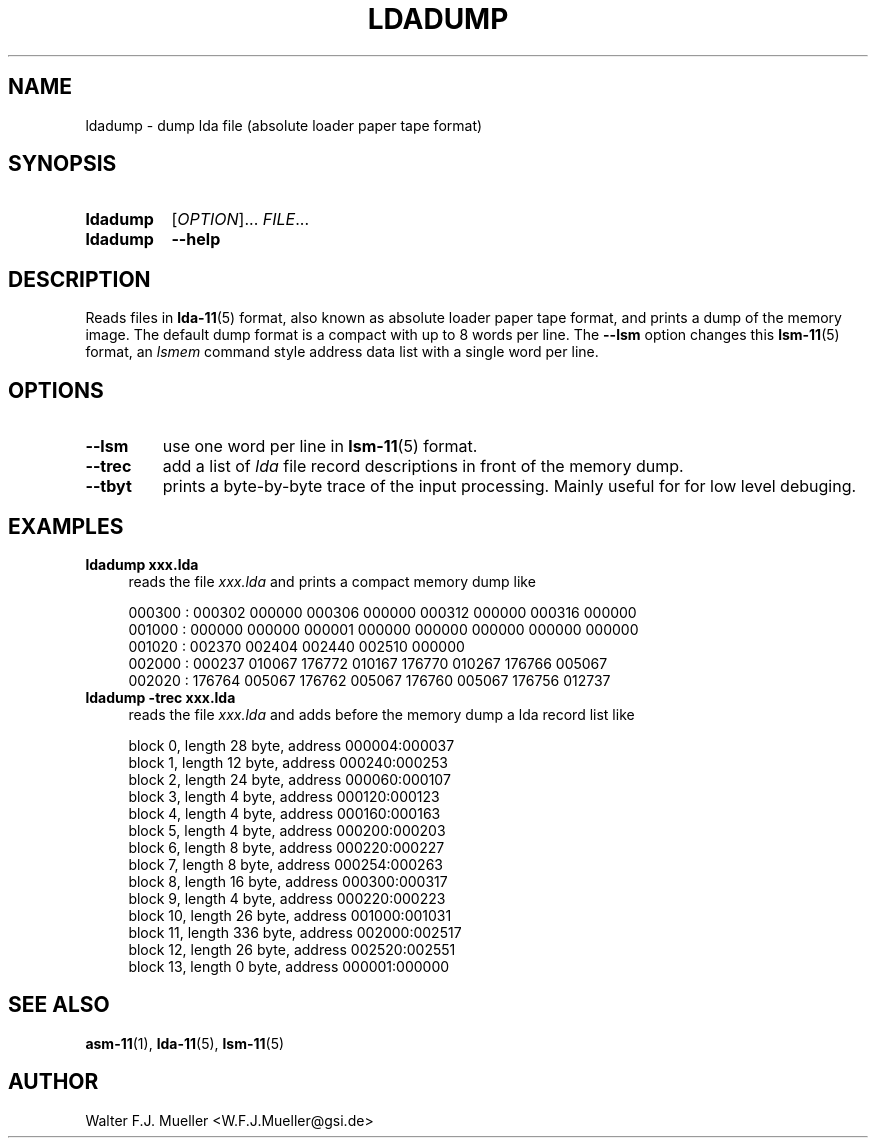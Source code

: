 .\"  -*- nroff -*-
.\"  $Id: ldadump.1 1237 2022-05-15 07:51:47Z mueller $
.\" SPDX-License-Identifier: GPL-3.0-or-later
.\" Copyright 2019-2022 by Walter F.J. Mueller <W.F.J.Mueller@gsi.de>
.\"
.\" ------------------------------------------------------------------
.
.TH LDADUMP 1 2019-04-14 "Retro Project" "Retro Project Manual"
.\" ------------------------------------------------------------------
.SH NAME
ldadump \- dump lda file (absolute loader paper tape format)
.\" ------------------------------------------------------------------
.SH SYNOPSIS
.
.SY ldadump
.RI [ OPTION ]...
.IR FILE ...
.
.SY ldadump
.B \-\-help
.YS
.
.\" ------------------------------------------------------------------
.SH DESCRIPTION
Reads files in \fBlda-11\fP(5) format, also known as absolute loader paper tape
format, and prints a dump of the memory image. The default dump format
is a compact with up to 8 words per line. The \fB\-\-lsm\fP option changes
this \fBlsm-11\fP(5) format, an \fIlsmem\fP command style address data list
with a single word per line.

.\" ------------------------------------------------------------------
.SH OPTIONS
.
.\" ----------------------------------------------
.IP "\fB\-\-lsm\fR"
use one word per line in \fBlsm-11\fP(5) format.
.
.\" ----------------------------------------------
.IP "\fB\-\-trec\fR"
add a list of \fIlda\fP file record descriptions in front of the
memory dump.
.
.\" ----------------------------------------------
.IP "\fB\-\-tbyt\fR"
prints a byte-by-byte trace of the input processing. Mainly useful for
for low level debuging.

.\" ------------------------------------------------------------------
.SH EXAMPLES
.IP "\fBldadump xxx.lda\fR" 4
reads the file \fIxxx.lda\fR and prints a compact memory dump like

.EX
000300 : 000302 000000 000306 000000 000312 000000 000316 000000
001000 : 000000 000000 000001 000000 000000 000000 000000 000000
001020 : 002370 002404 002440 002510 000000
002000 : 000237 010067 176772 010167 176770 010267 176766 005067
002020 : 176764 005067 176762 005067 176760 005067 176756 012737
.EE

.IP "\fBldadump -trec xxx.lda\fR" 4
reads the file \fIxxx.lda\fR and adds before the memory dump
a lda record list like

.EX
block   0, length   28 byte, address 000004:000037
block   1, length   12 byte, address 000240:000253
block   2, length   24 byte, address 000060:000107
block   3, length    4 byte, address 000120:000123
block   4, length    4 byte, address 000160:000163
block   5, length    4 byte, address 000200:000203
block   6, length    8 byte, address 000220:000227
block   7, length    8 byte, address 000254:000263
block   8, length   16 byte, address 000300:000317
block   9, length    4 byte, address 000220:000223
block  10, length   26 byte, address 001000:001031
block  11, length  336 byte, address 002000:002517
block  12, length   26 byte, address 002520:002551
block  13, length    0 byte, address 000001:000000
.EE

.\" ------------------------------------------------------------------
.SH "SEE ALSO"
.BR asm-11 (1),
.BR lda-11 (5),
.BR lsm-11 (5)

.\" ------------------------------------------------------------------
.SH AUTHOR
Walter F.J. Mueller <W.F.J.Mueller@gsi.de>
